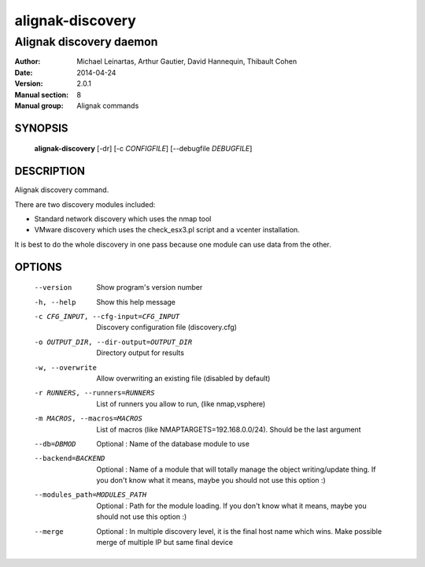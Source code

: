=================
alignak-discovery
=================

------------------------
Alignak discovery daemon
------------------------

:Author:            Michael Leinartas,
                    Arthur Gautier,
                    David Hannequin,
                    Thibault Cohen
:Date:              2014-04-24
:Version:           2.0.1
:Manual section:    8
:Manual group:      Alignak commands


SYNOPSIS
========

  **alignak-discovery** [-dr] [-c *CONFIGFILE*] [--debugfile *DEBUGFILE*]

DESCRIPTION
===========

Alignak discovery command.

There are two discovery modules included:

* Standard network discovery which uses the nmap tool
* VMware discovery which uses the check_esx3.pl script and a vcenter installation.

It is best to do the whole discovery in one pass because one module can use data from the other.

OPTIONS
=======

  --version                                 Show program's version number
  -h, --help                                Show this help message
  -c CFG_INPUT, --cfg-input=CFG_INPUT       Discovery configuration file (discovery.cfg)
  -o OUTPUT_DIR, --dir-output=OUTPUT_DIR    Directory output for results
  -w, --overwrite                           Allow overwriting an existing file (disabled by default)
  -r RUNNERS, --runners=RUNNERS             List of runners you allow to run, (like nmap,vsphere)
  -m MACROS, --macros=MACROS                List of macros (like NMAPTARGETS=192.168.0.0/24).
                                            Should be the last argument
  --db=DBMOD                                Optional : Name of the database module to use
  --backend=BACKEND                         Optional : Name of a module that will totally manage
                                            the object writing/update thing. If you don't know what it means, maybe you should not use this option :)
  --modules_path=MODULES_PATH               Optional : Path for the module loading. If you don't know what it means, maybe you should not use this option :)
  --merge                                   Optional : In multiple discovery level, it is the final host name which wins. Make possible merge of multiple IP but same final device
